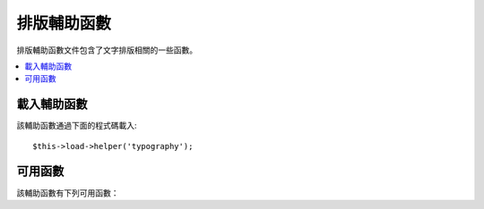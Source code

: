 #################
排版輔助函數
#################

排版輔助函數文件包含了文字排版相關的一些函數。

.. contents::
  :local:

.. raw:: html

  <div class="custom-index container"></div>

載入輔助函數
===================

該輔助函數通過下面的程式碼載入::

	$this->load->helper('typography');

可用函數
===================

該輔助函數有下列可用函數：

.. php:function:: auto_typography($str[, $reduce_linebreaks = FALSE])

	:param	string	$str: Input string
	:param	bool	$reduce_linebreaks: Whether to reduce multiple instances of double newlines to two
	:returns:	HTML-formatted typography-safe string
	:rtype: string

	格式化文字以便糾正語義和印刷錯誤的 HTML 程式碼。

	這個函數是 ``CI_Typography::auto_typography()`` 函數的別名。
	更多資訊，查看 :doc:`排版類 <../libraries/typography>` 。

	Usage example::

		$string = auto_typography($string);

	.. note:: 格式排版可能會消耗大量處理器資源，特別是在排版大量內容時。
		如果您選擇使用這個函數的話，您可以考慮使用 :doc:`快取 <../general/caching>`。


.. php:function:: nl2br_except_pre($str)

	:param	string	$str: Input string
	:returns:	String with HTML-formatted line breaks
	:rtype:	string

	將換行字元轉換為 <br /> 標籤，忽略 <pre> 標籤中的換行字元。除了對 <pre>
	標籤中的換行處理有所不同之外，這個函數和 PHP 函數 ``nl2br()`` 是完全一樣的。

	使用範例::

		$string = nl2br_except_pre($string);

.. php:function:: entity_decode($str, $charset = NULL)

	:param	string	$str: Input string
	:param	string	$charset: Character set
	:returns:	String with decoded HTML entities
	:rtype:	string

	這個函數是 ``CI_Security::entity_decode()`` 函數的別名。
	更多資訊，查看 :doc:`安全類 <../libraries/security>` 。
